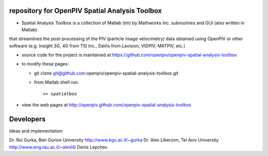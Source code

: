 repository for OpenPIV Spatial Analysis Toolbox
+++++++++++++++++++++++

+ Spatial Analysis Toolbox is a collection of Matlab (tm) by Mathworks Inc. subroutines and GUI (also written in Matlab) 
that streamlines the post-processing of the PIV (particle image velocimetry) data obtained using OpenPIV or other software
(e.g. Insight 3G, 4G from TSI Inc., DaVis from Lavision, VIDPIV, MATPIV, etc.)


+ source code for the project is maintained at
  `<https://github.com/openpiv/openpiv-spatial-analysis-toolbox>`_

+ to modify these pages:

  - git clone git@github.com:openpiv/openpiv-spatial-analysis-toolbox.git
 
  - from Matlab shell run::

      >> spatialbox 

+ view the web pages at http://openpiv.github.com/openpiv-spatial-analysis-toolbox


Developers
++++++++++

Ideas and implementation:

Dr. Roi Gurka, Ben Gurion University http://www.bgu.ac.il/~gurka
Dr. Alex Liberzon, Tel Aviv University http://www.eng.tau.ac.il/~alexlib
Denis Lepchev

